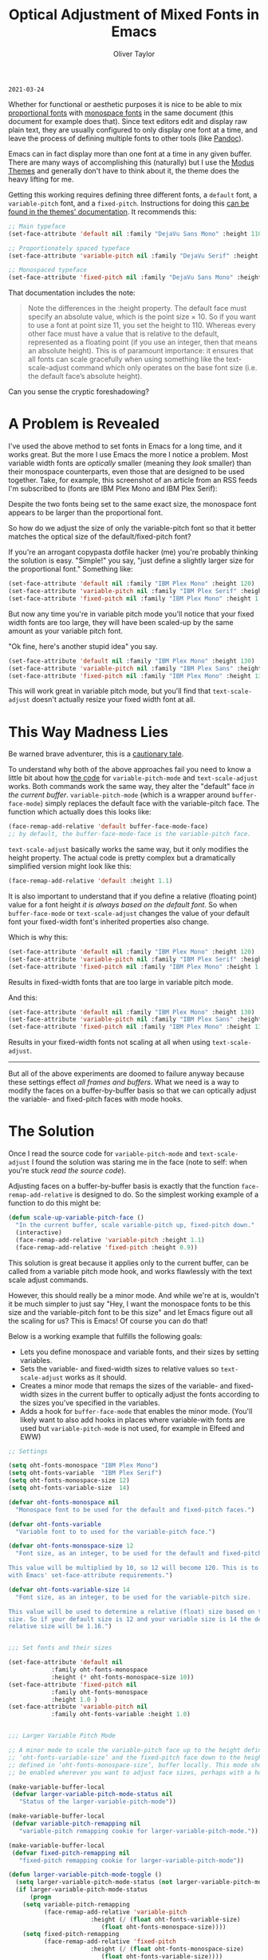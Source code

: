 #+TITLE: Optical Adjustment of Mixed Fonts in Emacs
#+AUTHOR: Oliver Taylor
#+CATEGORY: Emacs

=2021-03-24=

Whether for functional or aesthetic purposes it is nice to be able to mix
[[https://en.wikipedia.org/wiki/Typeface#Proportion][proportional fonts]] with [[https://en.wikipedia.org/wiki/Monospaced_font][monospace fonts]] in the same document (this document
for example does that). Since text editors edit and display raw plain text,
they are usually configured to only display one font at a time, and leave the
process of defining multiple fonts to other tools (like [[https://pandoc.org][Pandoc]]).

Emacs can in fact display more than one font at a time in any given buffer.
There are many ways of accomplishing this (naturally) but I use the [[https://protesilaos.com/modus-themes/][Modus
Themes]] and generally don't have to think about it, the theme does the heavy
lifting for me.

Getting this working requires defining three different fonts, a =default= font,
a =variable-pitch= font, and a =fixed-pitch=. Instructions for doing this [[https://protesilaos.com/modus-themes/#h:defcf4fc-8fa8-4c29-b12e-7119582cc929][can be
found in the themes' documentation]]. It recommends this:

#+begin_src emacs-lisp
;; Main typeface
(set-face-attribute 'default nil :family "DejaVu Sans Mono" :height 110)

;; Proportionately spaced typeface
(set-face-attribute 'variable-pitch nil :family "DejaVu Serif" :height 1.0)

;; Monospaced typeface
(set-face-attribute 'fixed-pitch nil :family "DejaVu Sans Mono" :height 1.0)
#+end_src

That documentation includes the note:

#+begin_quote
Note the differences in the :height property. The default face must specify an
absolute value, which is the point size × 10. So if you want to use a font at
point size 11, you set the height to 110. Whereas every other face must have
a value that is relative to the default, represented as a floating point (if
you use an integer, then that means an absolute height). This is of paramount
importance: it ensures that all fonts can scale gracefully when using
something like the text-scale-adjust command which only operates on the base
font size (i.e. the default face’s absolute height).
#+end_quote

Can you sense the cryptic foreshadowing?


* A Problem is Revealed

I've used the above method to set fonts in Emacs for a long time, and it works
great. But the more I use Emacs the more I notice a problem. Most variable
width fonts are /optically/ smaller (meaning they /look/ smaller) than their
monospace counterparts, even those that are designed to be used together.
Take, for example, this screenshot of an article from an RSS feeds I'm
subscribed to (fonts are IBM Plex Mono and IBM Plex Serif):

[[./img/elfeeed-mixed-font-sample.png]]

Despite the two fonts being set to the same exact size, the monospace font
appears to be larger than the proportional font.

So how do we adjust the size of only the variable-pitch font so that it better
matches the optical size of the default/fixed-pitch font?

If you're an arrogant copypasta dotfile hacker (me) you're probably thinking
the solution is easy. "Simple!" you say, "just define a slightly larger size
for the proportional font." Something like:

#+begin_src emacs-lisp
(set-face-attribute 'default nil :family "IBM Plex Mono" :height 120)
(set-face-attribute 'variable-pitch nil :family "IBM Plex Serif" :height 1.1)
(set-face-attribute 'fixed-pitch nil :family "IBM Plex Mono" :height 1.0)
#+end_src

But now any time you're in variable pitch mode you'll notice that your fixed
width fonts are too large, they will have been scaled-up by the same amount as
your variable pitch font.

"Ok fine, here's another stupid idea" you say.

#+begin_src emacs-lisp
(set-face-attribute 'default nil :family "IBM Plex Mono" :height 130)
(set-face-attribute 'variable-pitch nil :family "IBM Plex Sans" :height 1.1)
(set-face-attribute 'fixed-pitch nil :family "IBM Plex Mono" :height 130)
#+end_src

This will work great in variable pitch mode, but you'll find that
=text-scale-adjust= doesn't actually resize your fixed width font at all.

* This Way Madness Lies

Be warned brave adventurer, this is a [[https://xkcd.com/456/][cautionary tale]].

To understand why both of the above approaches fail you need to know a little
bit about how [[https://git.savannah.gnu.org/cgit/emacs.git/tree/lisp/face-remap.el][the code]] for =variable-pitch-mode= and =text-scale-adjust= works.
Both commands work the same way, they alter the "default" face /in the current
buffer/. =variable-pitch-mode= (which is a wrapper around =buffer-face-mode=)
simply replaces the default face with the variable-pitch face. The function
which actually does this looks like:

#+begin_src emacs-lisp
(face-remap-add-relative 'default buffer-face-mode-face)
;; by default, the buffer-face-mode-face is the variable-pitch face.
#+end_src

=text-scale-adjust= basically works the same way, but it only modifies the
height property. The actual code is pretty complex but a dramatically
simplified version might look like this:

#+begin_src emacs-lisp
(face-remap-add-relative 'default :height 1.1)
#+end_src

It is also important to understand that if you define a relative (floating
point) value for a font height /it is always based on the default font/. So when
=buffer-face-mode= or =text-scale-adjust= changes the value of your default font
your fixed-width font's inherited properties also change.

Which is why this:

#+begin_src emacs-lisp
(set-face-attribute 'default nil :family "IBM Plex Mono" :height 120)
(set-face-attribute 'variable-pitch nil :family "IBM Plex Serif" :height 1.1)
(set-face-attribute 'fixed-pitch nil :family "IBM Plex Mono" :height 1.0)
#+end_src

Results in fixed-width fonts that are too large in variable pitch mode.

And this:

#+begin_src emacs-lisp
(set-face-attribute 'default nil :family "IBM Plex Mono" :height 130)
(set-face-attribute 'variable-pitch nil :family "IBM Plex Sans" :height 1.1)
(set-face-attribute 'fixed-pitch nil :family "IBM Plex Mono" :height 130)
#+end_src

Results in your fixed-width fonts not scaling at all when using =text-scale-adjust=.

-----

But all of the above experiments are doomed to failure anyway because these
settings effect /all frames and buffers/. What we need is a way to modify the
faces on a buffer-by-buffer basis so that we can optically adjust the
variable- and fixed-pitch faces with mode hooks.

* The Solution

Once I read the source code for =variable-pitch-mode= and =text-scale-adjust= I
found the solution was staring me in the face (note to self: when you're stuck
/read the source code/). 

Adjusting faces on a buffer-by-buffer basis is exactly that the function
=face-remap-add-relative= is designed to do. So the simplest working example of
a function to do this might be:

#+begin_src emacs-lisp
(defun scale-up-variable-pitch-face ()
  "In the current buffer, scale variable-pitch up, fixed-pitch down."
  (interactive)
  (face-remap-add-relative 'variable-pitch :height 1.1)
  (face-remap-add-relative 'fixed-pitch :height 0.9))
#+end_src

This solution is great because it applies only to the current buffer, can be
called from a variable pitch mode hook, and works flawlessly with the text
scale adjust commands.

However, this should really be a minor mode. And while we're at is, wouldn't
it be much simpler to just say "Hey, I want the monospace fonts to be this
size and the variable-pitch font to be this size" and let Emacs figure out all
the scaling for us? This is Emacs! Of course you can do that!

Below is a working example that fulfills the following goals:

- Lets you define monospace and variable fonts, and their sizes by setting
  variables.
- Sets the variable- and fixed-width sizes to relative values so
  =text-scale-adjust= works as it should.
- Creates a minor mode that remaps the sizes of the variable- and fixed-width
  sizes in the current buffer to optically adjust the fonts according to the
  sizes you've specified in the variables.
- Adds a hook for =buffer-face-mode= that enables the minor mode. (You'll
  likely want to also add hooks in places where variable-with fonts are used
  but =variable-pitch-mode= is not used, for example in Elfeed and EWW)

#+begin_src emacs-lisp
;; Settings

(setq oht-fonts-monospace "IBM Plex Mono")
(setq oht-fonts-variable  "IBM Plex Serif")
(setq oht-fonts-monospace-size 12)
(setq oht-fonts-variable-size  14)

(defvar oht-fonts-monospace nil
  "Monospace font to be used for the default and fixed-pitch faces.")

(defvar oht-fonts-variable 
  "Variable font to to used for the variable-pitch face.")

(defvar oht-fonts-monospace-size 12
  "Font size, as an integer, to be used for the default and fixed-pitch sizes.

This value will be multiplied by 10, so 12 will become 120. This is to comply
with Emacs' set-face-attribute requirements.")

(defvar oht-fonts-variable-size 14
  "Font size, as an integer, to be used for the variable-pitch size.

This value will be used to determine a relative (float) size based on the default
size. So if your default size is 12 and your variable size is 14 the derived
relative size will be 1.16.")


;;; Set fonts and their sizes

(set-face-attribute 'default nil
		    :family oht-fonts-monospace
		    :height (* oht-fonts-monospace-size 10))
(set-face-attribute 'fixed-pitch nil
		    :family oht-fonts-monospace
		    :height 1.0 )
(set-face-attribute 'variable-pitch nil
		    :family oht-fonts-variable :height 1.0)


;;; Larger Variable Pitch Mode

;; A minor mode to scale the variable-pitch face up to the height defined in
;; ‘oht-fonts-variable-size’ and the fixed-pitch face down to the height
;; defined in ‘oht-fonts-monospace-size’, buffer locally. This mode should
;; be enabled wherever you want to adjust face sizes, perhaps with a hook.

(make-variable-buffer-local
 (defvar larger-variable-pitch-mode-status nil
   "Status of the larger-variable-pitch-mode"))

(make-variable-buffer-local
 (defvar variable-pitch-remapping nil
   "variable-pitch remapping cookie for larger-variable-pitch-mode."))

(make-variable-buffer-local
 (defvar fixed-pitch-remapping nil
   "fixed-pitch remapping cookie for larger-variable-pitch-mode"))

(defun larger-variable-pitch-mode-toggle ()
  (setq larger-variable-pitch-mode-status (not larger-variable-pitch-mode-status))
  (if larger-variable-pitch-mode-status
      (progn
	(setq variable-pitch-remapping
	      (face-remap-add-relative 'variable-pitch
				       :height (/ (float oht-fonts-variable-size)
						  (float oht-fonts-monospace-size))))
	(setq fixed-pitch-remapping 
	      (face-remap-add-relative 'fixed-pitch
				       :height (/ (float oht-fonts-monospace-size)
						  (float oht-fonts-variable-size))))
	(force-window-update (current-buffer)))
    (progn
      (face-remap-remove-relative variable-pitch-remapping)
      (face-remap-remove-relative fixed-pitch-remapping))))

(define-minor-mode larger-variable-pitch-mode
  "Minor mode to scale the variable- and fixed-pitch faces up and down."
  :init-value nil
  :lighter " V+"
  (larger-variable-pitch-mode-toggle))

(defun oht-fonts-buffer-face-hook ()
  "Activate and deactivate larger-variable-pitch-mode minor mode."
  (if buffer-face-mode
      (larger-variable-pitch-mode 1)
    (larger-variable-pitch-mode -1)))


;; Make this mode the default whenever entering buffer-face-mode

(add-hook 'buffer-face-mode-hook 'oht-fonts-buffer-face-hook)
#+end_src

* Conclusion

With the above in place you'll be able to optically adjust your font sizes
with simple variables in such a way that they all look great, and have the
same relative size to each other in both =variable-pitch-mode= and when using
the =text-scale-adjust= commands.

With all that done, take a look at the same screenshot of an article from my
RSS feeds:

[[./img/adjusted-elfeeed-mixed-font-sample.png]]

Much better.
